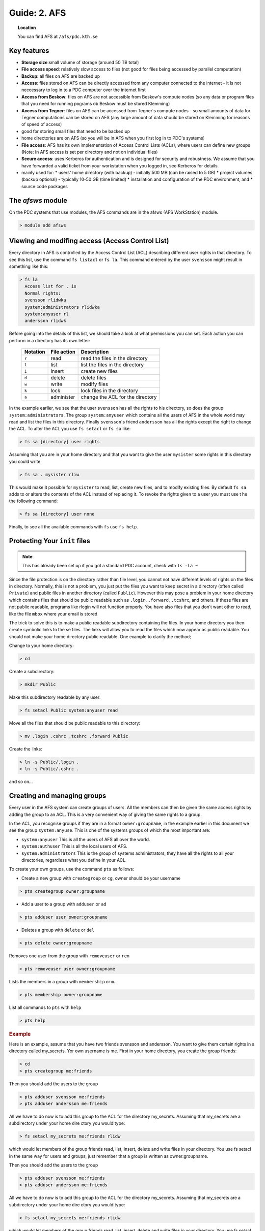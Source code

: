 .. index:: AFS File System
.. _afs:

Guide: 2. AFS
=============

.. topic:: Location

   You can find AFS at ``/afs/pdc.kth.se``

Key features
^^^^^^^^^^^^

* **Storage size**:small volume of storage (around 50 TB total)
* **File access speed**: relatively slow access to files (not good for files being accessed by parallel computation)
* **Backup**: all files on AFS are backed up
* **Access**: files stored on AFS can be directly accessed from any computer connected to the internet - it is not neccessary to log in to a PDC computer over the internet first
* **Access from Beskow**: files on AFS are not accessible from Beskow's compute nodes (so any data or program files that you need for running pograms ob Beskow must be stored Klemming)
* **Access from Tegner**: files on AFS can be accessed from Tegner's compute nodes - so small amounts of data for Tegner computations can be stored on AFS (any large amount of data should be stored on Klemming for reasons of speed of access)
* good for storing small files that need to be backed up
* home directories are on AFS (so you will be in AFS when you first log in to PDC's systems)
* **File access**: AFS has its own implementation of Access Control Lists (ACLs), where users can define new groups (Note: In AFS access is set per directory and not on individual files)
* **Secure access**: uses Kerberos for authentication and is designed for security and robustness. We assume that you have forwarded a valid ticket from your workstation when you logged in, see Kerberos for details.
* mainly used for:
  * users' home directory (with backup) - initially 500 MB (can be raised to 5 GB)
  * project volumes (backup optional) - typically 10-50 GB (time limited)
  * installation and configuration of the PDC environment, and
  * source code packages

   
The `afsws` module
^^^^^^^^^^^^^^^^^^

On the PDC systems that use modules, the AFS commands are in the afsws (AFS WorkStation) module.

.. code-block:: bash
		
   > module add afsws

 
Viewing and modifing access (Access Control List)
^^^^^^^^^^^^^^^^^^^^^^^^^^^^^^^^^^^^^^^^^^^^^^^^^   

Every directory in AFS is controlled by the Access Control List (ACL) describing different user rights in that directory. To see this list, use the command ``fs listacl`` or ``fs la``. This command entered by the user ``svensson`` might result in something like this:

.. code-block:: bash
	
  > fs la
    Access list for . is
    Normal rights:
    svensson rlidwka
    system:administrators rlidwka
    system:anyuser rl
    andersson rlidwk

Before going into the details of this list, we should take a look at what permissions you can set. Each action you can perform in a directory has its own letter:

  +---------------------+---------------------------------------------+--------------------------------------------------+
  |    Notation         |  File action                                |  Description                                     |
  +=====================+=============================================+==================================================+
  |   ``r``             |     read                                    | read the files in the directory                  |
  +---------------------+---------------------------------------------+--------------------------------------------------+
  |   ``l``             |     list                                    | list the files in the directory                  |
  +---------------------+---------------------------------------------+--------------------------------------------------+
  |   ``i``             |     insert                                  | create new files                                 |
  +---------------------+---------------------------------------------+--------------------------------------------------+
  |   ``d``             |     delete                                  | delete files                                     |
  +---------------------+---------------------------------------------+--------------------------------------------------+
  |   ``w``             |     write                                   | modify files                                     |
  +---------------------+---------------------------------------------+--------------------------------------------------+
  |   ``k``             |     lock                                    | lock files in the directory                      |
  +---------------------+---------------------------------------------+--------------------------------------------------+
  |   ``a``             |     administer                              | change the ACL for the directory                 |
  +---------------------+---------------------------------------------+--------------------------------------------------+


In the example earlier, we see that the user ``svensson`` has all the rights to his directory, so does the group ``system:administrators``. The group ``system:anyuser`` which contains all the users of AFS in the whole world may read and list the files in this directory. Finally ``svensson``'s friend ``andersson`` has all the rights except the right to change the ACL. To alter the ACL you use ``fs setacl`` or ``fs sa`` like:

.. code-block:: bash

   > fs sa [directory] user rights

Assuming that you are in your home directory and that you want to give the user ``mysister`` some rights in this directory you could write

.. code-block:: bash

   > fs sa . mysister rliw

This would make it possible for ``mysister`` to read, list, create new files, and to modify existing files. By default ``fs sa`` adds to or alters the contents of the ACL instead of replacing it. To revoke the rights given to a user you must use t he the following command:

.. code-block:: bash

   > fs sa [directory] user none

Finally, to see all the available commands with ``fs`` use ``fs help``.

Protecting Your ``init`` files
^^^^^^^^^^^^^^^^^^^^^^^^^^^^^^

.. note:: This has already been set up if you got a standard PDC account, check with ``ls -la ~``

Since the file protection is on the directory rather than file level, you cannot not have different levels of rights on the files in directory. Normally, this is not a problem, you just put the files you want to keep secret in a directory (often called ``Private``) and public files in another directory (called ``Public``). However this may pose a problem in your home directory which contains files that should be public readable such as ``.login``, ``.forward``, ``.tcshrc``, and others. If these files are not public readable, programs like rlogin will not function properly. You have also files that you don't want other to read, like the file ``mbox`` where your email is stored.

The trick to solve this is to make a public readable subdirectory containing the files. In your home directory you then create symbolic links to the se files. The links will allow you to read the files which now appear as public readable. You should not make your home directory public readable. One example to clarify the method;

Change to your home directory:

.. code-block:: bash

   > cd

Create a subdirectory:

.. code-block:: bash

   > mkdir Public

Make this subdirectory readable by any user:

.. code-block:: bash

   > fs setacl Public system:anyuser read

Move all the files that should be public readable to this directory:

.. code-block:: bash

   > mv .login .cshrc .tcshrc .forward Public

Create the links:

.. code-block:: bash

   > ln -s Public/.login .
   > ln -s Public/.cshrc .

and so on...

Creating and managing groups
^^^^^^^^^^^^^^^^^^^^^^^^^^^^

Every user in the AFS system can create groups of users. All the members can then be given the same access rights by adding the group to an ACL. This is a very convenient way of giving the same rights to a group.

In the ACL, you recognise groups if they are in a format ``owner:groupname``, in the example earlier in this document we see the group ``system:anyuse``. This is one of the systems groups of which the most important are:

* ``system:anyuser`` This is all the users of AFS all over the world.
* ``system:authuser`` This is all the local users of AFS.
* ``system:administrators`` This is the group of systems administrators, they have all the rights to all your directories, regardless what you define in your ACL.

To create your own groups, use the command ``pts`` as follows:

* Create a new group with ``creategroup`` or ``cg``, owner should be your username

.. code-block:: bash

   > pts creategroup owner:groupname

* Add a user to a group with ``adduser`` or ``ad``

.. code-block:: bash
   
   > pts adduser user owner:groupname

* Deletes a group with ``delete`` or ``del``

.. code-block:: bash
   
   > pts delete owner:groupname

Removes one user from the group with ``removeuser`` or ``rem``

.. code-block:: bash
   
   > pts removeuser user owner:groupname

Lists the members in a group with ``membership`` or ``m``.

.. code-block:: bash
   
   > pts membership owner:groupname

List all commands to ``pts`` with ``help``

.. code-block:: bash
   
   > pts help

.. rubric:: Example
   
Here is an example, assume that you have two friends svensson and andersson. You want to give them certain rights in a directory called my_secrets. Yor own username is me. First in your home directory, you create the group friends:

.. code-block:: bash
   
   > cd
   > pts creategroup me:friends

Then you should add the users to the group

.. code-block:: bash
   
   > pts adduser svensson me:friends
   > pts adduser andersson me:friends

All we have to do now is to add this group to the ACL for the directory my_secrets. Assuming that my_secrets are a subdirectory under your home dire ctory you would type:

.. code-block:: bash

   > fs setacl my_secrets me:friends rlidw

which would let members of the group friends read, list, insert, delete and write files in your directory. You use fs setacl in the same way for users and groups, just remember that a group is written as owner:groupname.

Then you should add the users to the group

.. code-block:: bash
   
   > pts adduser svensson me:friends
   > pts adduser andersson me:friends

All we have to do now is to add this group to the ACL for the directory my_secrets. Assuming that my_secrets are a subdirectory under your home dire ctory you would type:

.. code-block:: bash
   
   > fs setacl my_secrets me:friends rlidw

which would let members of the group friends read, list, insert, delete and write files in your directory. You use fs setacl in the same way for us ers and groups, just remember that a group is written as owner:groupname.


Accessing other cells
^^^^^^^^^^^^^^^^^^^^^

If you want to access files that are located somewhere else, e.g. your home directory at another institution that uses AFS, you need to acquire tokens for that cell (unless the files you want are readable by anyone, in which case you don't have to do anything special). This is done by first getting Kerberos tickets for the corresponding realm and then getting tokens from those tickets using the command afslog.

As an example, assume that you have an account ``user@PHYSTO.SE`` with the home directory ``/afs/physto.se/home/u/user``. First you need to get Kerberos tickets:

.. code-block:: bash
   
   > kauth user@PHYSTO.SE

Then you need to acquire tokens:

.. code-block:: bash
   
   > afslog -c physto.se

You should now be able to read and write the files in ``/afs/physto.se/home/u/user``.

Disk usage and quota
^^^^^^^^^^^^^^^^^^^^

How much space do you have in your home directory? And how much space is already used? You can find out in the following ways:
	    
To see the size of single files (NOT directories in AFS):

.. code-block:: bash
   
   > ls -lh

Check your current overall usage:

.. code-block:: bash
   
   > du -hs ~/*

and WAIT! It will take some time to get the total size of each folder in your home directory.

.. code-block:: bash
   
   > fs lq directory_name

will list the quota of for the given directory. For example:

.. code-block:: bash
   
   > fs lq ~

In AFS there are two aspects of your storage that are limited - KB of disk space and the number of files you can create in a certain folder.


Maximum number of files
^^^^^^^^^^^^^^^^^^^^^^^

The maximum number of files in an AFS directory is 64435 (if the file names are short, otherwise the number is less). If you try to create one more file than that, you will get an error message.

.. code-block:: bash
   
   File too large

OpenAFS has a very slow algorithm for accessing files in a directory with many files. So it's not practical having more than a few thousand files in a directory. Recommended is instead to group the filenames in different directories or create larger files.

Check the status of an AFS server
^^^^^^^^^^^^^^^^^^^^^^^^^^^^^^^^^
	    
If you are suspecting that the AFS server you are using is overloaded you can check this.

You can check if an AFS file server is overloaded. First find out on what file server your directory is located:

.. code-block:: bash
   
   > module add afsws
   > fs whereis ~

This will return a host name for your home directory, ~, for instance sculpin.pdc.kth.se. Now, get some information from that host:

.. code-block:: bash
   
   > rxdebug sculpin.pdc.kth.se | head -5 | tail -2

An output might be:

.. code-block:: bash
   
   > 0 calls waiting for a thread
   > 122 threads are idle

Those values corresponds to the normal healthy condition of an AFS file server with not so high load. But if you on the other hand would see:

.. code-block:: bash
   
   > 500 calls waiting for a thread
   > 2 threads are idle

then the AFS server is on a high load which will make everything go very slow. 

.. seealso::
   
 `Official OpenAFS user guide <http://docs.openafs.org/UserGuide/>`_
